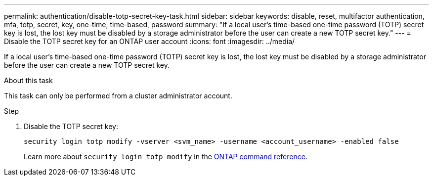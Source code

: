 ---
permalink: authentication/disable-totp-secret-key-task.html
sidebar: sidebar
keywords: disable, reset, multifactor authentication, mfa, totp, secret, key, one-time, time-based, password
summary: "If a local user's time-based one-time password (TOTP) secret key is lost, the lost key must be disabled by a storage administrator before the user can create a new TOTP secret key."
---
= Disable the TOTP secret key for an ONTAP user account
:icons: font
:imagesdir: ../media/

[.lead]
If a local user's time-based one-time password (TOTP) secret key is lost, the lost key must be disabled by a storage administrator before the user can create a new TOTP secret key.

.About this task

This task can only be performed from a cluster administrator account.

.Step

. Disable the TOTP secret key:
+
[source,cli]
----
security login totp modify -vserver <svm_name> -username <account_username> -enabled false
----
+
Learn more about `security login totp modify` in the link:https://docs.netapp.com/us-en/ontap-cli/security-login-totp-modify.html[ONTAP command reference^].


// 2025 June 20, ONTAPDOC-2960
// 2025 March 05, ONTAPDOC-2033
// 2023 May 02, Jira 912